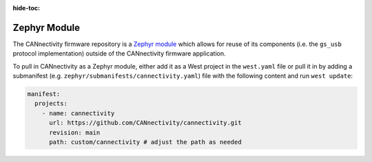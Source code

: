 ..
  Copyright (c) 2024 Henrik Brix Andersen <henrik@brixandersen.dk>
  SPDX-License-Identifier: CC-BY-4.0

:hide-toc:

Zephyr Module
=============

The CANnectivity firmware repository is a `Zephyr module`_ which allows for reuse of its components
(i.e. the ``gs_usb`` protocol implementation) outside of the CANnectivity firmware application.

To pull in CANnectivity as a Zephyr module, either add it as a West project in the ``west.yaml``
file or pull it in by adding a submanifest (e.g. ``zephyr/submanifests/cannectivity.yaml``) file
with the following content and run ``west update``:

.. code-block:: yaml

   manifest:
     projects:
       - name: cannectivity
         url: https://github.com/CANnectivity/cannectivity.git
         revision: main
         path: custom/cannectivity # adjust the path as needed

.. _Zephyr module:
   https://docs.zephyrproject.org/latest/develop/modules.html

